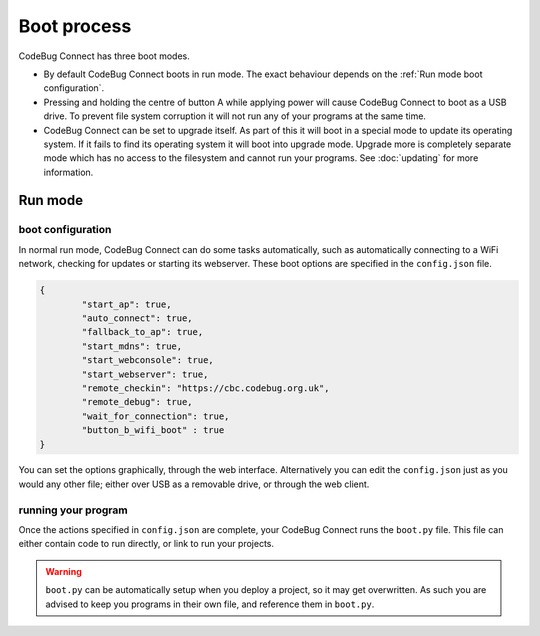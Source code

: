 ************
Boot process
************

CodeBug Connect has three boot modes.

* By default CodeBug Connect boots in run mode. The exact behaviour
  depends on the :ref:`Run mode boot configuration`.
* Pressing and holding the centre of button A while applying power will 
  cause CodeBug Connect to boot as a USB drive. To prevent file system 
  corruption it will not run any of your programs at the same time.
* CodeBug Connect can be set to upgrade itself. As part of this it will 
  boot in a special mode to update its operating system. If it fails to 
  find its operating system it will boot into upgrade mode. Upgrade more is 
  completely separate mode which has no access to the filesystem and
  cannot run your programs. See :doc:`updating` for more information.

Run mode
========

boot configuration
------------------

In normal run mode, CodeBug Connect can do some tasks automatically,
such as automatically connecting to a WiFi network, checking for updates 
or starting its webserver. These boot options are specified in the 
``config.json`` file.

.. code-block:: json

  {
          "start_ap": true,
          "auto_connect": true,
          "fallback_to_ap": true,
          "start_mdns": true,
          "start_webconsole": true,
          "start_webserver": true,
          "remote_checkin": "https://cbc.codebug.org.uk",
          "remote_debug": true,
          "wait_for_connection": true,
          "button_b_wifi_boot" : true
  }

You can set the options graphically, through the web interface. Alternatively
you can edit the ``config.json`` just as you would any other file; either 
over USB as a removable drive, or through the web client.

running your program
--------------------

Once the actions specified in ``config.json`` are complete, your CodeBug 
Connect runs the ``boot.py`` file. This file can either contain code to run
directly, or link to run your projects.

.. warning:: ``boot.py`` can be automatically setup when you deploy a project, so it may
  get overwritten. As such you are advised to keep you programs in their own
  file, and reference them in ``boot.py``.
